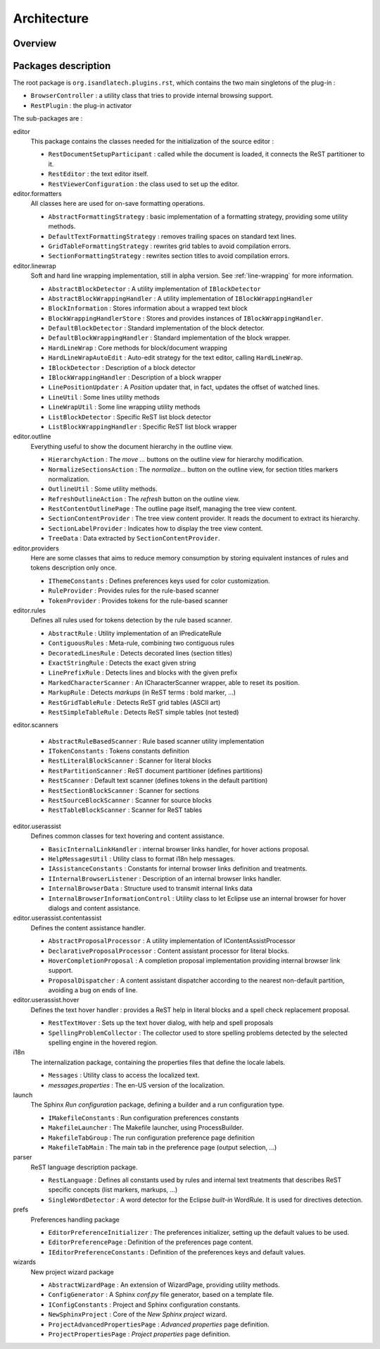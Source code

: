 .. ReST Editor architecture description

Architecture
############

Overview
********

.. todo:: Insert schema

Packages description
********************

The root package is ``org.isandlatech.plugins.rst``, which contains the two main
singletons of the plug-in :

* ``BrowserController`` : a utility class that tries to provide internal
  browsing support.
* ``RestPlugin`` : the plug-in activator

The sub-packages are :

editor
   This package contains the classes needed for the initialization of the source
   editor :
   
   * ``RestDocumentSetupParticipant`` : called while the document is loaded, it
     connects the ReST partitioner to it.
   * ``RestEditor`` : the text editor itself.
   * ``RestViewerConfiguration`` : the class used to set up the editor.
   
editor.formatters
   All classes here are used for on-save formatting operations.
   
   * ``AbstractFormattingStrategy`` : basic implementation of a formatting
     strategy, providing some utility methods.
   * ``DefaultTextFormattingStrategy`` : removes trailing spaces on standard
     text lines.
   * ``GridTableFormattingStrategy`` : rewrites grid tables to avoid compilation
     errors.
   * ``SectionFormattingStrategy`` : rewrites section titles to avoid
     compilation errors.
   
editor.linewrap
   Soft and hard line wrapping implementation, still in alpha version.
   See :ref:`line-wrapping` for more information.
   
   * ``AbstractBlockDetector`` : A utility implementation of ``IBlockDetector``
   * ``AbstractBlockWrappingHandler`` : A utility implementation of
     ``IBlockWrappingHandler``
   * ``BlockInformation`` : Stores information about a wrapped text block
   * ``BlockWrappingHandlerStore`` : Stores and provides instances of
     ``IBlockWrappingHandler``.
   * ``DefaultBlockDetector`` : Standard implementation of the block detector.
   * ``DefaultBlockWrappingHandler`` : Standard implementation of the block
     wrapper.
   * ``HardLineWrap`` : Core methods for block/document wrapping
   * ``HardLineWrapAutoEdit`` : Auto-edit strategy for the text editor, calling
     ``HardLineWrap``.
   * ``IBlockDetector`` : Description of a block detector
   * ``IBlockWrappingHandler`` : Description of a block wrapper
   * ``LinePositionUpdater`` : A *Position* updater that, in fact, updates the
     offset of watched lines.
   * ``LineUtil`` : Some lines utility methods
   * ``LineWrapUtil`` : Some line wrapping utility methods
   * ``ListBlockDetector`` : Specific ReST list block detector
   * ``ListBlockWrappingHandler`` : Specific ReST list block wrapper

editor.outline
   Everything useful to show the document hierarchy in the outline view.
   
   * ``HierarchyAction`` : The *move ...* buttons on the outline view for
     hierarchy modification.
   * ``NormalizeSectionsAction`` : The *normalize...* button on the outline 
     view, for section titles markers normalization.
   * ``OutlineUtil`` : Some utility methods.
   * ``RefreshOutlineAction`` : The *refresh* button on the outline view.
   * ``RestContentOutlinePage`` : The outline page itself, managing the tree
     view content.
   * ``SectionContentProvider`` : The tree view content provider.
     It reads the document to extract its hierarchy. 
   * ``SectionLabelProvider`` : Indicates how to display the tree view content.
   * ``TreeData`` : Data extracted by ``SectionContentProvider``.

editor.providers
   Here are some classes that aims to reduce memory consumption by storing
   equivalent instances of rules and tokens description only once.
   
   * ``IThemeConstants`` : Defines preferences keys used for color
     customization.
   * ``RuleProvider`` : Provides rules for the rule-based scanner
   * ``TokenProvider`` : Provides tokens for the rule-based scanner
   
editor.rules
   Defines all rules used for tokens detection by the rule based scanner.

   * ``AbstractRule`` : Utility implementation of an IPredicateRule
   * ``ContiguousRules`` : Meta-rule, combining two contiguous rules
   * ``DecoratedLinesRule`` : Detects decorated lines (section titles)
   * ``ExactStringRule`` : Detects the exact given string
   * ``LinePrefixRule`` : Detects lines and blocks with the given prefix
   * ``MarkedCharacterScanner`` : An ICharacterScanner wrapper, able to reset
     its position.
   * ``MarkupRule`` : Detects *markups* (in ReST terms : bold marker, ...)
   * ``RestGridTableRule`` : Detects ReST grid tables (ASCII art)
   * ``RestSimpleTableRule`` : Detects ReST simple tables (not tested)

editor.scanners
   
   * ``AbstractRuleBasedScanner`` : Rule based scanner utility implementation
   * ``ITokenConstants`` : Tokens constants definition
   * ``RestLiteralBlockScanner`` : Scanner for literal blocks
   * ``RestPartitionScanner`` : ReST document partitioner (defines partitions)
   * ``RestScanner`` : Default text scanner (defines tokens in the default
     partition)
   * ``RestSectionBlockScanner`` : Scanner for sections
   * ``RestSourceBlockScanner`` :  Scanner for source blocks
   * ``RestTableBlockScanner`` : Scanner for ReST tables

editor.userassist
   Defines common classes for text hovering and content assistance.

   * ``BasicInternalLinkHandler`` : internal browser links handler, for hover
     actions proposal.
   * ``HelpMessagesUtil`` : Utility class to format i18n help messages.
   * ``IAssistanceConstants`` : Constants for internal browser links definition
     and treatments.
   * ``IInternalBrowserListener`` : Description of an internal browser links
     handler.
   * ``InternalBrowserData`` : Structure used to transmit internal links data
   * ``InternalBrowserInformationControl`` : Utility class to let Eclipse use
     an internal browser for hover dialogs and content assistance.

editor.userassist.contentassist
   Defines the content assistance handler.

   * ``AbstractProposalProcessor`` : A utility implementation of
     IContentAssistProcessor
   * ``DeclarativeProposalProcessor`` : Content assistant processor for literal
     blocks.
   * ``HoverCompletionProposal`` : A completion proposal implementation
     providing internal browser link support.
   * ``ProposalDispatcher`` : A content assistant dispatcher according to the
     nearest non-default partition, avoiding a bug on ends of line.

editor.userassist.hover
   Defines the text hover handler : provides a ReST help in literal blocks and
   a spell check replacement proposal.
   
   * ``RestTextHover`` : Sets up the text hover dialog, with help and spell
     proposals
   * ``SpellingProblemCollector`` : The collector used to store spelling
     problems detected by the selected spelling engine in the hovered region.

i18n
   The internalization package, containing the properties files that define the
   locale labels.
   
   * ``Messages`` : Utility class to access the localized text.
   * *messages.properties* : The en-US version of the localization.

launch
   The Sphinx *Run configuration* package, defining a builder and a run
   configuration type.
   
   * ``IMakefileConstants`` : Run configuration preferences constants
   * ``MakefileLauncher`` : The Makefile launcher, using ProcessBuilder.
   * ``MakefileTabGroup`` : The run configuration preference page definition
   * ``MakefileTabMain`` : The main tab in the preference page
     (output selection, ...)

parser
   ReST language description package.
   
   * ``RestLanguage`` : Defines all constants used by rules and internal text
     treatments that describes ReST specific concepts (list markers, markups,
     ...)
   * ``SingleWordDetector`` : A word detector for the Eclipse *built-in*
     WordRule. It is used for directives detection.

prefs
   Preferences handling package
   
   * ``EditorPreferenceInitializer`` : The preferences initializer, setting up
     the default values to be used.
   * ``EditorPreferencePage`` : Definition of the preferences page content.
   * ``IEditorPreferenceConstants`` : Definition of the preferences keys and
     default values.

wizards
   New project wizard package

   * ``AbstractWizardPage`` : An extension of WizardPage, providing utility
     methods.
   * ``ConfigGenerator`` : A Sphinx *conf.py* file generator, based on a
     template file.
   * ``IConfigConstants`` : Project and Sphinx configuration constants.
   * ``NewSphinxProject`` : Core of the *New Sphinx project* wizard.
   * ``ProjectAdvancedPropertiesPage`` : *Advanced properties* page definition.
   * ``ProjectPropertiesPage`` : *Project properties* page definition.
